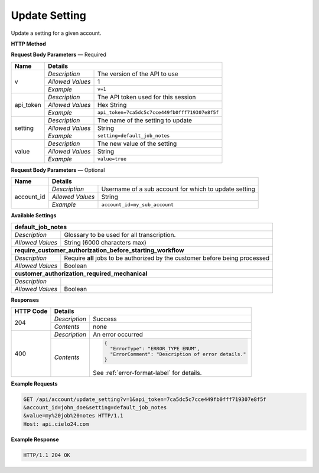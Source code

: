 Update Setting
==============

Update a setting for a given account.

**HTTP Method**

.. http:post:: /api/account/update_setting

**Request Body Parameters** — Required

+------------------+------------------------------------------------------------------------------+
| Name             | Details                                                                      |
+==================+==================+===========================================================+
| v                | `Description`    | The version of the API to use                             |
|                  +------------------+-----------------------------------------------------------+
|                  | `Allowed Values` | 1                                                         |
|                  +------------------+-----------------------------------------------------------+
|                  | `Example`        | ``v=1``                                                   |
+------------------+------------------+-----------------------------------------------------------+
| api_token        | `Description`    | The API token used for this session                       |
|                  +------------------+-----------------------------------------------------------+
|                  | `Allowed Values` | Hex String                                                |
|                  +------------------+-----------------------------------------------------------+
|                  | `Example`        | ``api_token=7ca5dc5c7cce449fb0fff719307e8f5f``            |
+------------------+------------------+-----------------------------------------------------------+
| setting          | `Description`    | The name of the setting to update                         |
|                  +------------------+-----------------------------------------------------------+
|                  | `Allowed Values` | String                                                    |
|                  +------------------+-----------------------------------------------------------+
|                  | `Example`        | ``setting=default_job_notes``                             |
+------------------+------------------+-----------------------------------------------------------+
| value            | `Description`    | The new value of the setting                              |
|                  +------------------+-----------------------------------------------------------+
|                  | `Allowed Values` | String                                                    |
|                  +------------------+-----------------------------------------------------------+
|                  | `Example`        | ``value=true``                                            |
+------------------+------------------+-----------------------------------------------------------+

**Request Body Parameters** — Optional

+------------------+------------------------------------------------------------------------------+
| Name             | Details                                                                      |
+==================+==================+===========================================================+
| account_id       | `Description`    | Username of a sub account for which to update setting     |
|                  +------------------+-----------------------------------------------------------+
|                  | `Allowed Values` | String                                                    |
|                  +------------------+-----------------------------------------------------------+
|                  | `Example`        | ``account_id=my_sub_account``                             |
+------------------+------------------+-----------------------------------------------------------+

**Available Settings**

+--------------------------------------------------------------------------------------------------+
| **default_job_notes**                                                                            |
+------------------+-------------------------------------------------------------------------------+
| `Description`    | Glossary to be used for all transcription.                                    |
+------------------+-------------------------------------------------------------------------------+
| `Allowed Values` | String (6000 characters max)                                                  |
+------------------+-------------------------------------------------------------------------------+
| **require_customer_authorization_before_starting_workflow**                                      |
+------------------+-------------------------------------------------------------------------------+
| `Description`    | Require **all** jobs to be authorized by the customer before being processed  |
+------------------+-------------------------------------------------------------------------------+
| `Allowed Values` | Boolean                                                                       |
+------------------+-------------------------------------------------------------------------------+
| **customer_authorization_required_mechanical**                                                   |
+------------------+-------------------------------------------------------------------------------+
| `Description`    | .. raw:: html                                                                 |
|                  |                                                                               |
|                  |  Require <b>Mechanical</b> jobs to be authorized by the customer before</br>  |
|                  |  being processed. When set to <i>false</i>, this parameter overrides</br>     |
|                  |  <i>require_customer_authorization_before_starting_workflow</i></br>          |
|                  |  parameter set to <i>true</i>. When set to <i>true</i>, this parameter</br>   |
|                  |  has no effect.</br>                                                          |
|                  |                                                                               |
+------------------+-------------------------------------------------------------------------------+
| `Allowed Values` | Boolean                                                                       |
+------------------+-------------------------------------------------------------------------------+

**Responses**

+-----------+------------------------------------------------------------------------------------------+
| HTTP Code | Details                                                                                  |
+===========+===============+==========================================================================+
| 204       | `Description` | Success                                                                  |
|           +---------------+--------------------------------------------------------------------------+
|           | `Contents`    | none                                                                     |
+-----------+---------------+--------------------------------------------------------------------------+
| 400       | `Description` | An error occurred                                                        |
|           +---------------+--------------------------------------------------------------------------+
|           | `Contents`    | .. code-block:: javascript                                               |
|           |               |                                                                          |
|           |               |  {                                                                       |
|           |               |    "ErrorType": "ERROR_TYPE_ENUM",                                       |
|           |               |    "ErrorComment": "Description of error details."                       |
|           |               |  }                                                                       |
|           |               |                                                                          |
|           |               | .. container::                                                           |
|           |               |                                                                          |
|           |               |    See :ref:`error-format-label` for details.                            |
|           |               |                                                                          |
+-----------+---------------+--------------------------------------------------------------------------+

**Example Requests**

.. sourcecode:: http

    GET /api/account/update_setting?v=1&api_token=7ca5dc5c7cce449fb0fff719307e8f5f
    &account_id=john_doe&setting=default_job_notes
    &value=my%20job%20notes HTTP/1.1
    Host: api.cielo24.com

**Example Response**

.. sourcecode:: http

    HTTP/1.1 204 OK
